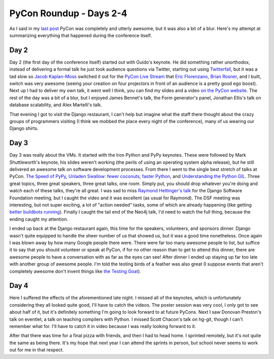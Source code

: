 
PyCon Roundup - Days 2-4 
=========================


As I said in my `last post <http://alexgaynor.net/2010/feb/26/pycon-roundup-days-0-and-1/>`_ PyCon was completely and utterly awesome, but it was also a bit of a blur.  Here's my attempt at summarizing everything that happened during the conference itself.

Day 2
-----

Day 2 (the first day of the conference itself) started out with Guido's keynote.  He did something rather unorthodox, instead of delivering a formal talk he just took audience questions via Twitter, starting out using `Twitterfall <http://twitterfall.com/>`_, but it was a tad slow so `Jacob Kaplan-Moss <http://jacobian.org/>`_ switched it out for the `PyCon Live Stream <http://pycon.djangodose.com/>`_ that `Eric Florenzano <http://www.eflorenzano.com/>`_, `Brian Rosner <http://oebfare.com/>`_, and I built, switch was very awesome (seeing your creation on four projectors in front of an audience is a pretty good ego boost).  Next up I had to deliver my own talk, it went well I think, you can find my slides and a video `on the PyCon website <http://us.pycon.org/2010/conference/schedule/event/10/>`_.  The rest of the day was a bit of a blur, but I enjoyed James Bennet's talk, the Form generator's panel, Jonathan Ellis's talk on database scalability, and Alex Martelli's talk.

That evening I got to visit the Django restaurant, I can't help but imagine what the staff there thought about the crazy groups of programmers visiting (I think we mobbed the place every night of the conference), many of us wearing our Django shirts.

Day 3
-----

Day 3 was really about the VMs.  It started with the Iron Python and PyPy keynotes.  These were followed by Mark Shuttleworth's keynote, his slides weren't working (the perils of using an operating system alpha release), but he still delivered an awesome talk on software development processes.  From there I went to the single best stretch of talks at PyCon.  `The Speed of PyPy <http://us.pycon.org/2010/conference/schedule/event/66/>`_, `Unladen Swallow: fewer coconuts, faster Python <http://us.pycon.org/2010/conference/schedule/event/71/>`_, and `Understanding the Python GIL <http://us.pycon.org/2010/conference/schedule/event/76/>`_.  Three great topics, three great speakers, three great talks, one room.  Simply put, you should drop whatever you're doing and watch each of these talks, they're all great.  I was sad to miss `Raymond Hettinger's talk <http://us.pycon.org/2010/conference/schedule/event/86/>`_ for the Django Software Foundation meeting, but I caught the video and it was excellent (as usual for Raymond).  The DSF meeting was interesting, but not super exciting, a lot of "action needed" tasks, some of which are already happening (like getting `better buildbots running <http://hudson.djangoproject.com/>`_).  Finally I caught the tail end of the Neo4j talk, I'd need to watch the full thing, because the ending caught my attention.

I ended up back at the Django restaurant again, this time for the speakers, volunteers, and sponsors dinner.  Django wasn't quite equipped to handle the sheer number of us that showed us, but it was a good time nonetheless.  Once again I was blown away by how many Google people there were.  There were far too many awesome people to list, but suffice it to say that you should volunteer or speak at PyCon, if for no other reason than to get to attend this dinner, there are awesome people to have a conversation with as far as the eyes can see!  After dinner I ended up staying up far too late with another group of awesome people.  I'm told the testing birds of a feather was also great (I suppose events that aren't completely awesome don't invent things like `the Testing Goat <http://twitter.com/testinggoat>`_).

Day 4
-----

Here I suffered the effects of the aforementioned late night.  I missed all of the keynotes, which is unfortunately considering they all looked quite good, I'll have to catch the videos.  The poster session was very cool, I only got to see about half of it, but it's definitely something I'm going to look forward to at future PyCons.  Next I saw Donovan Preston's talk on eventlet, a talk on teaching compilers with Python.  I missed Scott Chacon's talk on hg-git, though I can't remember what for.  I'll have to catch it in video because I was really looking forward to it.

After that there was time for a final pizza with friends, and then I had to head home.  I sprinted remotely, but it's not quite the same as being there.  It's my hope that next year I can attend the sprints in person, but school never seems to work out for me in that respect.

